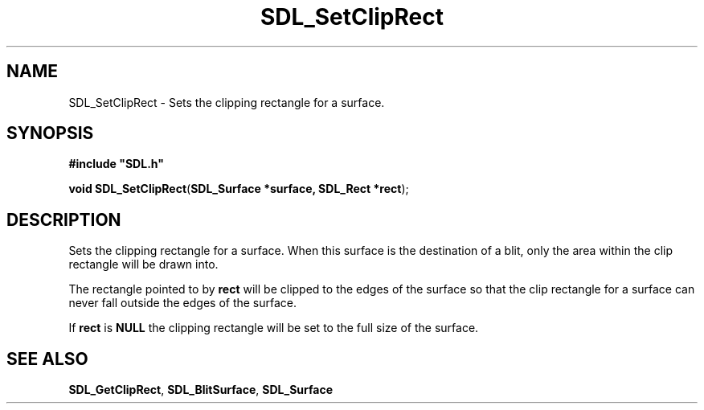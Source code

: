 .TH "SDL_SetClipRect" "3" "Tue 11 Sep 2001, 23:01" "SDL" "SDL API Reference" 
.SH "NAME"
SDL_SetClipRect \- Sets the clipping rectangle for a surface\&.
.SH "SYNOPSIS"
.PP
\fB#include "SDL\&.h"
.sp
\fBvoid \fBSDL_SetClipRect\fP\fR(\fBSDL_Surface *surface, SDL_Rect *rect\fR);
.SH "DESCRIPTION"
.PP
Sets the clipping rectangle for a surface\&. When this surface is the destination of a blit, only the area within the clip rectangle will be drawn into\&.
.PP
The rectangle pointed to by \fBrect\fR will be clipped to the edges of the surface so that the clip rectangle for a surface can never fall outside the edges of the surface\&.
.PP
If \fBrect\fR is \fBNULL\fP the clipping rectangle will be set to the full size of the surface\&.
.SH "SEE ALSO"
.PP
\fI\fBSDL_GetClipRect\fP\fR, \fI\fBSDL_BlitSurface\fP\fR, \fI\fBSDL_Surface\fR\fR
.\" created by instant / docbook-to-man, Tue 11 Sep 2001, 23:01
